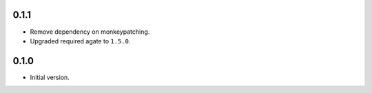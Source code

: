 0.1.1
-----

* Remove dependency on monkeypatching.
* Upgraded required agate to ``1.5.0``.

0.1.0
-----

* Initial version.
